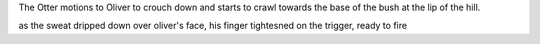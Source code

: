 The Otter motions to Oliver to crouch down and starts to crawl towards the base of the bush at the lip of the hill.

as the sweat dripped down over oliver's face, his finger tightesned on the trigger, ready to fire 